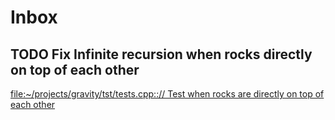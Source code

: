 * Inbox
** TODO Fix Infinite recursion when rocks directly on top of each other
[[file:~/projects/gravity/tst/tests.cpp::// Test when rocks are directly on top of each other]]
